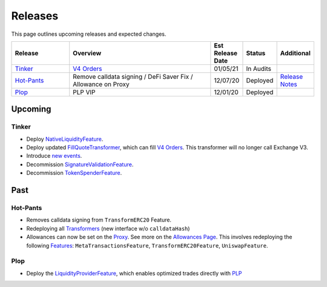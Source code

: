 ###############################
Releases
###############################

.. role:: strike
    :class: strike

This page outlines upcoming releases and expected changes.

.. table::
    :widths: 20 50 10 10 10

    +--------------+---------------------------------------------------------------+----------------------+------------+---------------------------------------------------------------------------------------------------------------+
    | **Release**  | **Overview**                                                  | **Est Release Date** | **Status** | **Additional**                                                                                                |
    +--------------+---------------------------------------------------------------+----------------------+------------+---------------------------------------------------------------------------------------------------------------+
    | `Tinker`_    | `V4 Orders <../basics/orders.html>`_                          | 01/05/21             | In Audits  |                                                                                                               |
    +--------------+---------------------------------------------------------------+----------------------+------------+---------------------------------------------------------------------------------------------------------------+
    | `Hot-Pants`_ | Remove calldata signing / DeFi Saver Fix / Allowance on Proxy | 12/07/20             | Deployed   | `Release Notes <https://github.com/0xProject/0x-migrations/blob/main/src/exchange-proxy/migrations/LOG.md>`__ |
    +--------------+---------------------------------------------------------------+----------------------+------------+---------------------------------------------------------------------------------------------------------------+
    | `Plop`_      | PLP VIP                                                       | 12/01/20             | Deployed   |                                                                                                               |
    +--------------+---------------------------------------------------------------+----------------------+------------+---------------------------------------------------------------------------------------------------------------+


Upcoming
========

Tinker
------

- Deploy `NativeLiquidityFeature <../architecture/features.html>`_.
- Deploy updated `FillQuoteTransformer <../architecture/transformers.html>`_, which can fill `V4 Orders <../basics/orders.html>`_. This transformer will no longer call Exchange V3.
- Introduce `new events <../basics/events.html>`_.
- Decommission `SignatureValidationFeature <../architecture/features.html>`_.
- Decommission `TokenSpenderFeature <../architecture/features.html>`_.


Past
=====

Hot-Pants
----------

- Removes calldata signing from ``TransformERC20`` Feature.
- Redeploying all `Transformers <../architecture/transformers.html>`_ (new interface w/o ``calldataHash``)
- Allowances can now be set on the `Proxy <../architecture/features/proxy.html>`_. See more on the `Allowances Page <../basics/allowances.html>`_. This involves redeploying the following `Features <../architecture/features.html>`_: ``MetaTransactionsFeature``, ``TransformERC20Feature``, ``UniswapFeature``.

Plop
----

- Deploy the `LiquidityProviderFeature <../architecture/features.html>`_, which enables optimized trades directly with `PLP <../advanced/plp.html>`_

